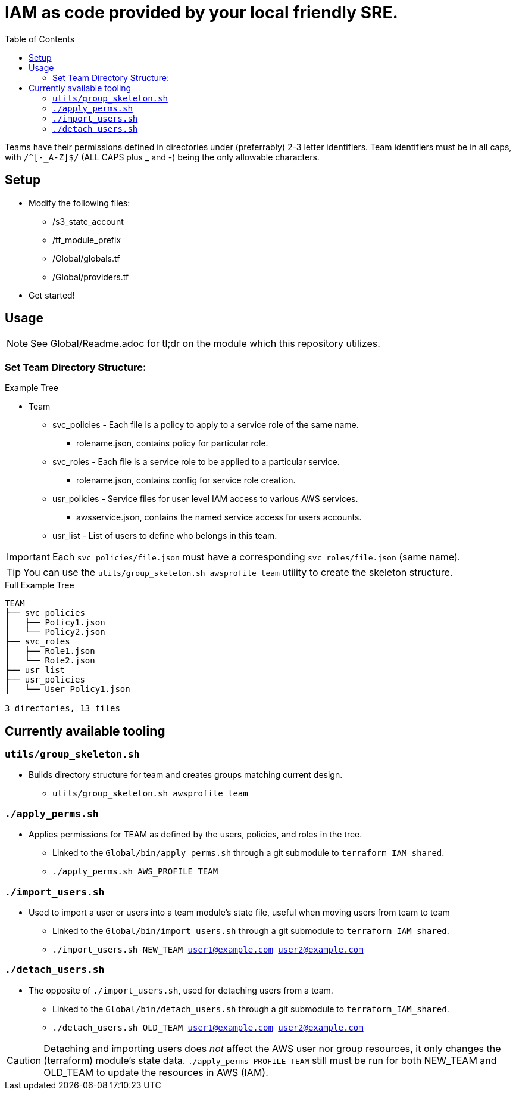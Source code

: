 = IAM as code provided by your local friendly SRE.
ifdef::env-github[]
:tip-caption: :bulb:
:note-caption: :information_source:
:important-caption: :heavy_exclamation_mark:
:caution-caption: :fire:
:warning-caption: :warning:
endif::[]
:toc:

Teams have their permissions defined in directories under (preferrably) 2-3 letter identifiers. Team
identifiers must be in all caps, with `/^[-_A-Z]$/` (ALL CAPS plus _ and -) being the only allowable characters.

== Setup

* Modify the following files:
** /s3_state_account
** /tf_module_prefix
** /Global/globals.tf
** /Global/providers.tf
* Get started!

== Usage

NOTE: See Global/Readme.adoc for tl;dr on the module which this repository utilizes.

=== Set Team Directory Structure:

.Example Tree
* Team
** svc_policies - Each file is a policy to apply to a service role of the same name.
*** rolename.json, contains policy for particular role.
** svc_roles - Each file is a service role to be applied to a particular service.
*** rolename.json, contains config for service role creation.
** usr_policies - Service files for user level IAM access to various AWS services.
*** awsservice.json, contains the named service access for users accounts.
** usr_list - List of users to define who belongs in this team.

IMPORTANT: Each `svc_policies/file.json` must have a corresponding `svc_roles/file.json` (same name).

TIP: You can use the `utils/group_skeleton.sh awsprofile team` utility to create the skeleton structure.

.Full Example Tree
----
TEAM
├── svc_policies
│   ├── Policy1.json
│   └── Policy2.json
├── svc_roles
│   ├── Role1.json
│   └── Role2.json
├── usr_list
├── usr_policies
│   └── User_Policy1.json

3 directories, 13 files
----

== Currently available tooling

=== `utils/group_skeleton.sh`
* Builds directory structure for team and creates groups matching current design.
** `utils/group_skeleton.sh awsprofile team`

=== `./apply_perms.sh`
* Applies permissions for TEAM as defined by the users, policies, and roles in the tree.
** Linked to the `Global/bin/apply_perms.sh` through a git submodule to `terraform_IAM_shared`.
** `./apply_perms.sh AWS_PROFILE TEAM`

=== `./import_users.sh`
* Used to import a user or users into a team module's state file, useful when moving users from team to team
** Linked to the `Global/bin/import_users.sh` through a git submodule to `terraform_IAM_shared`.
** `./import_users.sh NEW_TEAM user1@example.com user2@example.com`

=== `./detach_users.sh`
* The opposite of `./import_users.sh`, used for detaching users from a team.
** Linked to the `Global/bin/detach_users.sh` through a git submodule to `terraform_IAM_shared`.
** `./detach_users.sh OLD_TEAM user1@example.com user2@example.com`

CAUTION: Detaching and importing users does _not_ affect the AWS user nor group resources, it only changes the
         (terraform) module's state data. `./apply_perms PROFILE TEAM` still must be run for both NEW_TEAM and
         OLD_TEAM to update the resources in AWS (IAM).

         
